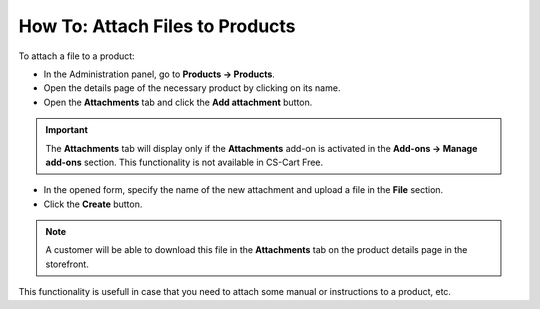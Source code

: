 ********************************
How To: Attach Files to Products
********************************

To attach a file to a product:

*	In the Administration panel, go to **Products → Products**.
*	Open the details page of the necessary product by clicking on its name.
*   Open the **Attachments** tab and click the **Add attachment** button.

.. important::

	The **Attachments** tab will display only if the **Attachments** add-on is activated in the **Add-ons → Manage add-ons** section. This functionality is not available in CS-Cart Free.

*   In the opened form, specify the name of the new attachment and upload a file in the **File** section.
*   Click the **Create** button.

.. note::

	A customer will be able to download this file in the **Attachments** tab on the product details page in the storefront.

.. image:: img/attachment_01.png
    :align: center
    :alt: New attachment

This functionality is usefull in case that you need to attach some manual or instructions to a product, etc.